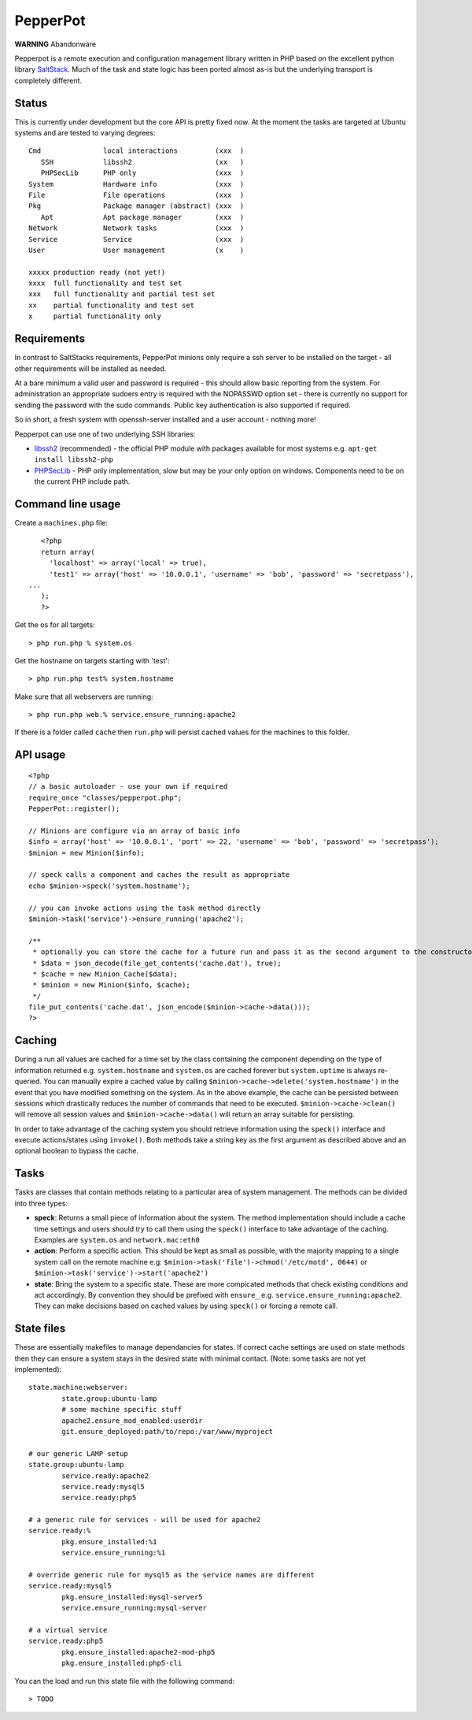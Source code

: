 PepperPot
---------

**WARNING** Abandonware

Pepperpot is a remote execution and configuration management library written in PHP
based on the excellent python library SaltStack_.  Much of the task and
state logic has been ported almost as-is but the underlying transport is completely different.

.. _SaltStack: http://saltstack.org

Status
======
This is currently under development but the core API is pretty fixed now.  At the moment the 
tasks are targeted at Ubuntu systems and are tested to varying degrees::

   Cmd               local interactions         (xxx  )
      SSH            libssh2                    (xx   )
      PHPSecLib      PHP only                   (xxx  )
   System            Hardware info              (xxx  )
   File              File operations            (xxx  )
   Pkg               Package manager (abstract) (xxx  )
      Apt            Apt package manager        (xxx  )
   Network           Network tasks              (xxx  )
   Service           Service                    (xxx  )
   User              User management            (x    )
   
   xxxxx production ready (not yet!)
   xxxx  full functionality and test set
   xxx   full functionality and partial test set
   xx    partial functionality and test set
   x     partial functionality only

Requirements
============

In contrast to SaltStacks requirements, PepperPot minions only require a ssh 
server to be installed on the target - all other requirements will be installed 
as needed.

At a bare minimum a valid user and password is required - this should allow basic 
reporting from the system.  For administration an appropriate sudoers entry is 
required with the NOPASSWD option set - there is currently no support for sending
the password with the sudo commands.  Public key authentication is also
supported if required.

So in short, a fresh system with openssh-server installed and a user account - nothing more!

Pepperpot can use one of two underlying SSH libraries:

* libssh2_ (recommended) - the official PHP module with packages available for most systems
  e.g. ``apt-get install libssh2-php``

* PHPSecLib_ - PHP only implementation, slow but may be your only option on windows.  
  Components need to be on the current PHP include path.

.. _libssh2: http://www.php.net/manual/en/book.ssh2.php
.. _PHPSecLib: http://phpseclib.sourceforge.net

Command line usage
==================

Create a ``machines.php`` file::

	<?php
	return array(
	  'localhost' => array('local' => true),
	  'test1' => array('host' => '10.0.0.1', 'username' => 'bob', 'password' => 'secretpass'),
     ...
	);
	?>
	
Get the os for all targets::

	> php run.php % system.os
	
Get the hostname on targets starting with 'test'::

	> php run.php test% system.hostname
   
Make sure that all webservers are running::

   > php run.php web.% service.ensure_running:apache2
   
If there is a folder called ``cache`` then ``run.php`` will persist cached values for the machines to this folder. 

API usage
=========
::

	<?php
	// a basic autoloader - use your own if required
	require_once "classes/pepperpot.php";
	PepperPot::register();
   
	// Minions are configure via an array of basic info
	$info = array('host' => '10.0.0.1', 'port' => 22, 'username' => 'bob', 'password' => 'secretpass');
	$minion = new Minion($info);
	
	// speck calls a component and caches the result as appropriate
	echo $minion->speck('system.hostname');
   
	// you can invoke actions using the task method directly
	$minion->task('service')->ensure_running('apache2');
   
	/**
	 * optionally you can store the cache for a future run and pass it as the second argument to the constructor
	 * $data = json_decode(file_get_contents('cache.dat'), true);
	 * $cache = new Minion_Cache($data);
	 * $minion = new Minion($info, $cache);
	 */
   	file_put_contents('cache.dat', json_encode($minion->cache->data()));
	?>
   
Caching
=======

During a run all values are cached for a time set by the class containing the component depending on the type of information
returned e.g. ``system.hostname`` and ``system.os`` are cached forever but ``system.uptime`` is always re-queried.  
You can manually expire a cached value by calling ``$minion->cache->delete('system.hostname')`` in the event that you have modified something
on the system.  As in the above example, the cache can be persisted between sessions which drastically reduces the number of commands
that need to be executed. ``$minion->cache->clean()`` will remove all session values and ``$minion->cache->data()`` will return an
array suitable for persisting.

In order to take advantage of the caching system you should retrieve information using the ``speck()`` interface and execute
actions/states using ``invoke()``.  Both methods take a string key as the first argument as described above and an optional
boolean to bypass the cache.

Tasks
=====

Tasks are classes that contain methods relating to a particular area of system management.  The methods can be divided into three types:

* **speck**: Returns a small piece of information about the system.  The method implementation should include a cache time settings and users should
  try to call them using the ``speck()`` interface to take advantage of the caching. Examples are ``system.os`` and ``network.mac:eth0``

* **action**: Perform a specific action.  This should be kept as small as possible, with the majority mapping to a single system call on the remote machine
  e.g. ``$minion->task('file')->chmod('/etc/motd', 0644)`` or ``$minion->task('service')->start('apache2')``

* **state**: Bring the system to a specific state.  These are more compicated methods that check existing conditions and act accordingly.  By convention they
  should be prefixed with ``ensure_`` e.g. ``service.ensure_running:apache2``.  They can make decisions based on cached values by using ``speck()`` or
  forcing a remote call.

State files
===========

These are essentially makefiles to manage dependancies for states.  If correct cache settings are used on
state methods then they can ensure a system stays in the desired state with minimal contact. (Note: some
tasks are not yet implemented)::

	state.machine:webserver:
		state.group:ubuntu-lamp
		# some machine specific stuff
		apache2.ensure_mod_enabled:userdir
		git.ensure_deployed:path/to/repo:/var/www/myproject
	
	# our generic LAMP setup
	state.group:ubuntu-lamp
		service.ready:apache2
		service.ready:mysql5
		service.ready:php5

	# a generic rule for services - will be used for apache2
	service.ready:%
		pkg.ensure_installed:%1
		service.ensure_running:%1
	
	# override generic rule for mysql5 as the service names are different	
	service.ready:mysql5
		pkg.ensure_installed:mysql-server5
		service.ensure_running:mysql-server
	
	# a virtual service
	service.ready:php5
		pkg.ensure_installed:apache2-mod-php5
		pkg.ensure_installed:php5-cli
		
You can the load and run this state file with the following command::

	> TODO

